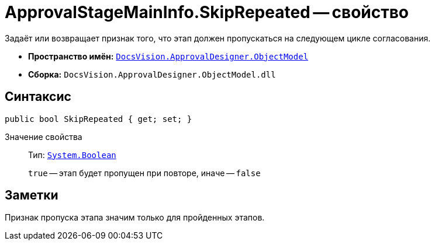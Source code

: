 = ApprovalStageMainInfo.SkipRepeated -- свойство

Задаёт или возвращает признак того, что этап должен пропускаться на следующем цикле согласования.

* *Пространство имён:* `xref:Platform-ObjectModel:ObjectModel_NS.adoc[DocsVision.ApprovalDesigner.ObjectModel]`
* *Сборка:* `DocsVision.ApprovalDesigner.ObjectModel.dll`

== Синтаксис

[source,csharp]
----
public bool SkipRepeated { get; set; }
----

Значение свойства::
Тип: `http://msdn.microsoft.com/ru-ru/library/system.boolean.aspx[System.Boolean]`
+
`true` -- этап будет пропущен при повторе, иначе -- `false`

== Заметки

Признак пропуска этапа значим только для пройденных этапов.

